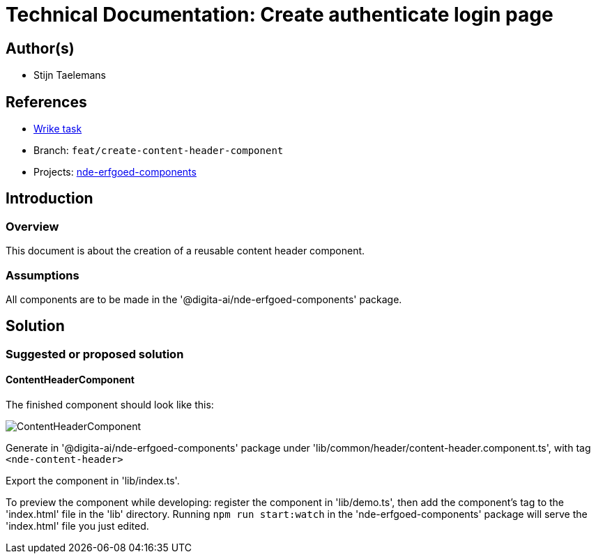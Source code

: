 = Technical Documentation: Create authenticate login page

== Author(s)

* Stijn Taelemans

== References


* https://www.wrike.com/open.htm?id=682525025[Wrike task]
* Branch: `feat/create-content-header-component`
* Projects: https://github.com/digita-ai/nde-erfgoedinstellingen[nde-erfgoed-components]


== Introduction

=== Overview

This document is about the creation of a reusable content header component.


=== Assumptions

All components are to be made in the '@digita-ai/nde-erfgoed-components' package.


== Solution

=== Suggested or proposed solution

==== ContentHeaderComponent 

The finished component should look like this:

image::../../assets/collections/content-header.svg[ContentHeaderComponent]

Generate in '@digita-ai/nde-erfgoed-components' package under 'lib/common/header/content-header.component.ts', with tag `<nde-content-header>`

Export the component in 'lib/index.ts'.

To preview the component while developing: register the component in 'lib/demo.ts', then add the component's tag to the 'index.html' file in the 'lib' directory. Running `npm run start:watch` in the 'nde-erfgoed-components' package will serve the 'index.html' file you just edited.
